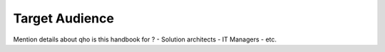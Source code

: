 Target Audience
=================

Mention details about qho is this handbook for ?
- Solution architects
- IT Managers
- etc.
